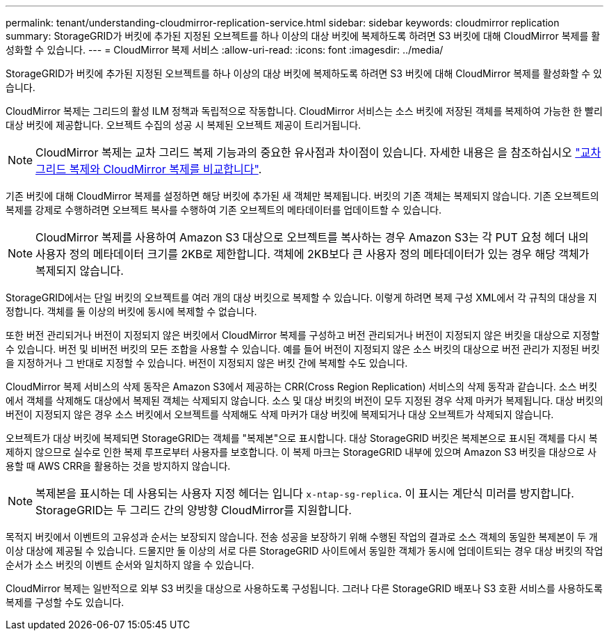 ---
permalink: tenant/understanding-cloudmirror-replication-service.html 
sidebar: sidebar 
keywords: cloudmirror replication 
summary: StorageGRID가 버킷에 추가된 지정된 오브젝트를 하나 이상의 대상 버킷에 복제하도록 하려면 S3 버킷에 대해 CloudMirror 복제를 활성화할 수 있습니다. 
---
= CloudMirror 복제 서비스
:allow-uri-read: 
:icons: font
:imagesdir: ../media/


[role="lead"]
StorageGRID가 버킷에 추가된 지정된 오브젝트를 하나 이상의 대상 버킷에 복제하도록 하려면 S3 버킷에 대해 CloudMirror 복제를 활성화할 수 있습니다.

CloudMirror 복제는 그리드의 활성 ILM 정책과 독립적으로 작동합니다. CloudMirror 서비스는 소스 버킷에 저장된 객체를 복제하여 가능한 한 빨리 대상 버킷에 제공합니다. 오브젝트 수집의 성공 시 복제된 오브젝트 제공이 트리거됩니다.


NOTE: CloudMirror 복제는 교차 그리드 복제 기능과의 중요한 유사점과 차이점이 있습니다. 자세한 내용은 을 참조하십시오 link:../admin/grid-federation-compare-cgr-to-cloudmirror.html["교차 그리드 복제와 CloudMirror 복제를 비교합니다"].

기존 버킷에 대해 CloudMirror 복제를 설정하면 해당 버킷에 추가된 새 객체만 복제됩니다. 버킷의 기존 객체는 복제되지 않습니다. 기존 오브젝트의 복제를 강제로 수행하려면 오브젝트 복사를 수행하여 기존 오브젝트의 메타데이터를 업데이트할 수 있습니다.


NOTE: CloudMirror 복제를 사용하여 Amazon S3 대상으로 오브젝트를 복사하는 경우 Amazon S3는 각 PUT 요청 헤더 내의 사용자 정의 메타데이터 크기를 2KB로 제한합니다. 객체에 2KB보다 큰 사용자 정의 메타데이터가 있는 경우 해당 객체가 복제되지 않습니다.

StorageGRID에서는 단일 버킷의 오브젝트를 여러 개의 대상 버킷으로 복제할 수 있습니다. 이렇게 하려면 복제 구성 XML에서 각 규칙의 대상을 지정합니다. 객체를 둘 이상의 버킷에 동시에 복제할 수 없습니다.

또한 버전 관리되거나 버전이 지정되지 않은 버킷에서 CloudMirror 복제를 구성하고 버전 관리되거나 버전이 지정되지 않은 버킷을 대상으로 지정할 수 있습니다. 버전 및 비버전 버킷의 모든 조합을 사용할 수 있습니다. 예를 들어 버전이 지정되지 않은 소스 버킷의 대상으로 버전 관리가 지정된 버킷을 지정하거나 그 반대로 지정할 수 있습니다. 버전이 지정되지 않은 버킷 간에 복제할 수도 있습니다.

CloudMirror 복제 서비스의 삭제 동작은 Amazon S3에서 제공하는 CRR(Cross Region Replication) 서비스의 삭제 동작과 같습니다. 소스 버킷에서 객체를 삭제해도 대상에서 복제된 객체는 삭제되지 않습니다. 소스 및 대상 버킷의 버전이 모두 지정된 경우 삭제 마커가 복제됩니다. 대상 버킷의 버전이 지정되지 않은 경우 소스 버킷에서 오브젝트를 삭제해도 삭제 마커가 대상 버킷에 복제되거나 대상 오브젝트가 삭제되지 않습니다.

오브젝트가 대상 버킷에 복제되면 StorageGRID는 객체를 "복제본"으로 표시합니다. 대상 StorageGRID 버킷은 복제본으로 표시된 객체를 다시 복제하지 않으므로 실수로 인한 복제 루프로부터 사용자를 보호합니다. 이 복제 마크는 StorageGRID 내부에 있으며 Amazon S3 버킷을 대상으로 사용할 때 AWS CRR을 활용하는 것을 방지하지 않습니다.


NOTE: 복제본을 표시하는 데 사용되는 사용자 지정 헤더는 입니다 `x-ntap-sg-replica`. 이 표시는 계단식 미러를 방지합니다. StorageGRID는 두 그리드 간의 양방향 CloudMirror를 지원합니다.

목적지 버킷에서 이벤트의 고유성과 순서는 보장되지 않습니다. 전송 성공을 보장하기 위해 수행된 작업의 결과로 소스 객체의 동일한 복제본이 두 개 이상 대상에 제공될 수 있습니다. 드물지만 둘 이상의 서로 다른 StorageGRID 사이트에서 동일한 객체가 동시에 업데이트되는 경우 대상 버킷의 작업 순서가 소스 버킷의 이벤트 순서와 일치하지 않을 수 있습니다.

CloudMirror 복제는 일반적으로 외부 S3 버킷을 대상으로 사용하도록 구성됩니다. 그러나 다른 StorageGRID 배포나 S3 호환 서비스를 사용하도록 복제를 구성할 수도 있습니다.
